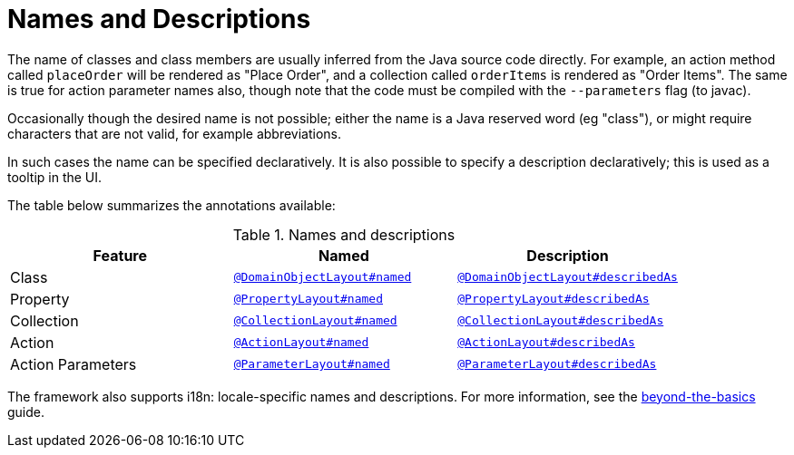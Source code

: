 = Names and Descriptions

:Notice: Licensed to the Apache Software Foundation (ASF) under one or more contributor license agreements. See the NOTICE file distributed with this work for additional information regarding copyright ownership. The ASF licenses this file to you under the Apache License, Version 2.0 (the "License"); you may not use this file except in compliance with the License. You may obtain a copy of the License at. http://www.apache.org/licenses/LICENSE-2.0 . Unless required by applicable law or agreed to in writing, software distributed under the License is distributed on an "AS IS" BASIS, WITHOUT WARRANTIES OR  CONDITIONS OF ANY KIND, either express or implied. See the License for the specific language governing permissions and limitations under the License.
:page-partial:


The name of classes and class members are usually inferred from the Java source code directly.
For example, an action method called `placeOrder` will be rendered as "Place Order", and a collection called `orderItems` is rendered as "Order Items".
The same is true for action parameter names also, though note that the code must be compiled with the `--parameters` flag (to javac).

Occasionally though the desired name is not possible; either the name is a Java reserved word (eg "class"), or might require characters that are not valid, for example abbreviations.

In such cases the name can be specified declaratively.
It is also possible to specify a description declaratively; this is used as a tooltip in the UI.

The table below summarizes the annotations available:

.Names and descriptions
[cols="1a,1a,1a", options="header"]
|===

| Feature
| Named
| Description


| Class
| xref:refguide:applib:index/annotation/DomainObjectLayout.adoc#named[`@DomainObjectLayout#named`]
| xref:refguide:applib:index/annotation/DomainObjectLayout.adoc#describedAs[`@DomainObjectLayout#describedAs`]


| Property
| xref:refguide:applib:index/annotation/PropertyLayout.adoc#named[`@PropertyLayout#named`]
| xref:refguide:applib:index/annotation/PropertyLayout.adoc#describedAs[`@PropertyLayout#describedAs`]

| Collection
| xref:refguide:applib:index/annotation/CollectionLayout.adoc#named[`@CollectionLayout#named`]
| xref:refguide:applib:index/annotation/CollectionLayout.adoc#describedAs[`@CollectionLayout#describedAs`]

| Action
| xref:refguide:applib:index/annotation/ActionLayout.adoc#named[`@ActionLayout#named`]
| xref:refguide:applib:index/annotation/ActionLayout.adoc#describedAs[`@ActionLayout#describedAs`]

| Action Parameters
| xref:refguide:applib:index/annotation/ParameterLayout.adoc#named[`@ParameterLayout#named`]
| xref:refguide:applib:index/annotation/ParameterLayout.adoc#describedAs[`@ParameterLayout#describedAs`]

|===


The framework also supports i18n: locale-specific names and descriptions.
For more information, see the xref:userguide:btb:i18n.adoc[beyond-the-basics] guide.
